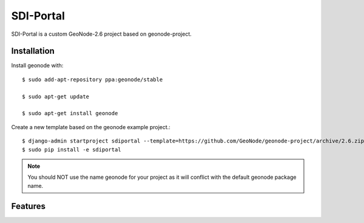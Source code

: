 SDI-Portal
===========

SDI-Portal is a custom GeoNode-2.6 project based on geonode-project.

Installation
------------

Install geonode with::

    $ sudo add-apt-repository ppa:geonode/stable

    $ sudo apt-get update

    $ sudo apt-get install geonode

Create a new template based on the geonode example project.::
    
    $ django-admin startproject sdiportal --template=https://github.com/GeoNode/geonode-project/archive/2.6.zip -epy,rst 
    $ sudo pip install -e sdiportal

.. note:: You should NOT use the name geonode for your project as it will conflict with the default geonode package name.

Features
--------

